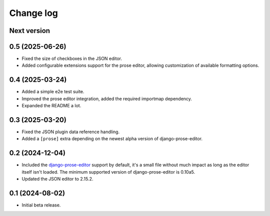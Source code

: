 Change log
==========

Next version
~~~~~~~~~~~~


0.5 (2025-06-26)
~~~~~~~~~~~~~~~~

- Fixed the size of checkboxes in the JSON editor.
- Added configurable extensions support for the prose editor, allowing
  customization of available formatting options.


0.4 (2025-03-24)
~~~~~~~~~~~~~~~~

- Added a simple e2e test suite.
- Improved the prose editor integration, added the required importmap
  dependency.
- Expanded the README a lot.


0.3 (2025-03-20)
~~~~~~~~~~~~~~~~

- Fixed the JSON plugin data reference handling.
- Added a ``[prose]`` extra depending on the newest alpha version of
  django-prose-editor.


0.2 (2024-12-04)
~~~~~~~~~~~~~~~~

- Included the `django-prose-editor
  <https://django-prose-editor.readthedocs.io/>`__ support by default, it's a
  small file without much impact as long as the editor itself isn't loaded. The
  minimum supported version of django-prose-editor is 0.10a5.
- Updated the JSON editor to 2.15.2.


0.1 (2024-08-02)
~~~~~~~~~~~~~~~~

- Initial beta release.
